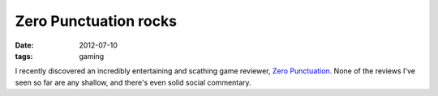 Zero Punctuation rocks
======================

:date: 2012-07-10
:tags: gaming



I recently discovered an incredibly entertaining and scathing game reviewer,
`Zero Punctuation`__.
None of the reviews I've seen so far are any shallow,
and there's even solid social commentary.


__ http://www.escapistmagazine.com/videos/view/zero-punctuation
